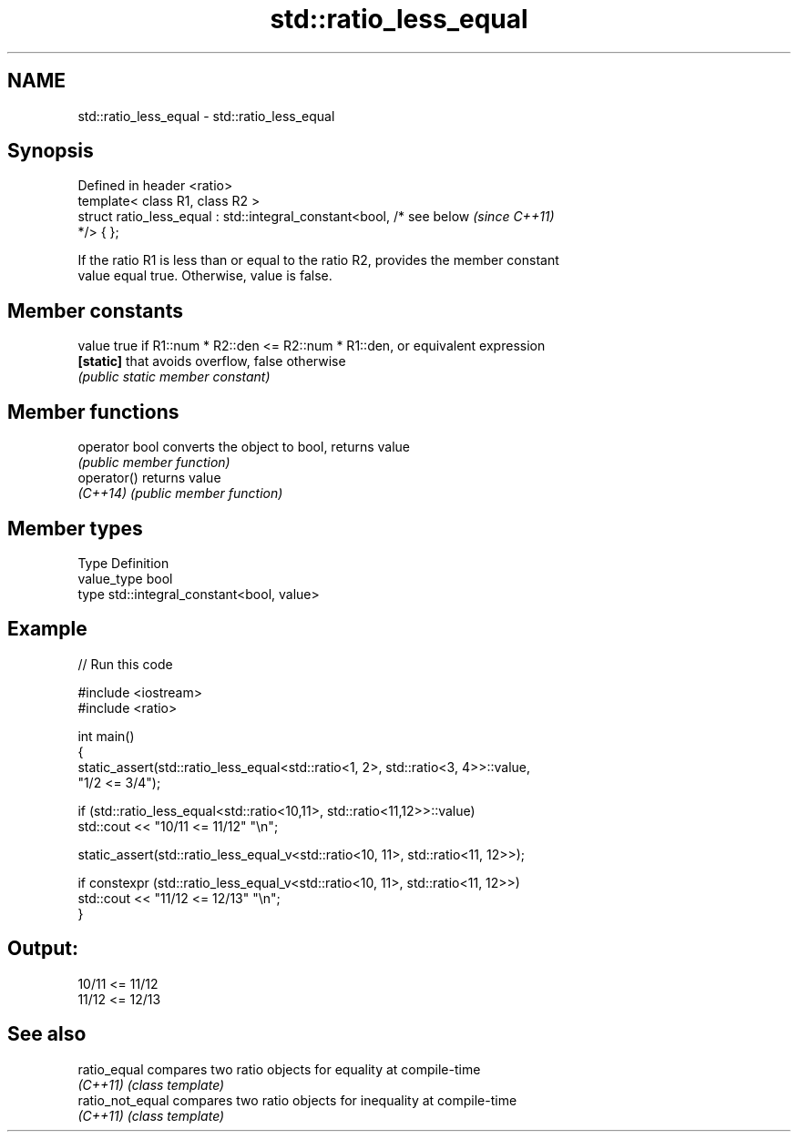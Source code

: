 .TH std::ratio_less_equal 3 "2024.06.10" "http://cppreference.com" "C++ Standard Libary"
.SH NAME
std::ratio_less_equal \- std::ratio_less_equal

.SH Synopsis
   Defined in header <ratio>
   template< class R1, class R2 >
   struct ratio_less_equal : std::integral_constant<bool, /* see below    \fI(since C++11)\fP
   */> { };

   If the ratio R1 is less than or equal to the ratio R2, provides the member constant
   value equal true. Otherwise, value is false.

.SH Member constants

   value    true if R1::num * R2::den <= R2::num * R1::den, or equivalent expression
   \fB[static]\fP that avoids overflow, false otherwise
            \fI(public static member constant)\fP

.SH Member functions

   operator bool converts the object to bool, returns value
                 \fI(public member function)\fP
   operator()    returns value
   \fI(C++14)\fP       \fI(public member function)\fP

.SH Member types

   Type       Definition
   value_type bool
   type       std::integral_constant<bool, value>

.SH Example


// Run this code

 #include <iostream>
 #include <ratio>

 int main()
 {
     static_assert(std::ratio_less_equal<std::ratio<1, 2>, std::ratio<3, 4>>::value,
                   "1/2 <= 3/4");

     if (std::ratio_less_equal<std::ratio<10,11>, std::ratio<11,12>>::value)
         std::cout << "10/11 <= 11/12" "\\n";

     static_assert(std::ratio_less_equal_v<std::ratio<10, 11>, std::ratio<11, 12>>);

     if constexpr (std::ratio_less_equal_v<std::ratio<10, 11>, std::ratio<11, 12>>)
         std::cout << "11/12 <= 12/13" "\\n";
 }

.SH Output:

 10/11 <= 11/12
 11/12 <= 12/13

.SH See also

   ratio_equal     compares two ratio objects for equality at compile-time
   \fI(C++11)\fP         \fI(class template)\fP
   ratio_not_equal compares two ratio objects for inequality at compile-time
   \fI(C++11)\fP         \fI(class template)\fP
